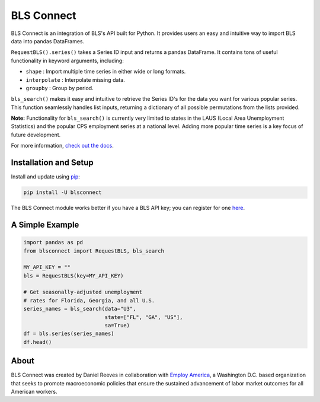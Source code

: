 BLS Connect
===========

BLS Connect is an integration of BLS's API built for Python. It provides users an easy and intuitive way to import BLS data into pandas DataFrames.

``RequestBLS().series()`` takes a Series ID input and returns a pandas DataFrame. It contains tons of useful functionality in keyword arguments, including:

- ``shape`` : Import multiple time series in either wide or long formats.
- ``interpolate`` : Interpolate missing data.
- ``groupby`` : Group by period.

``bls_search()`` makes it easy and intuitive to retrieve the Series ID's for the data you want for various popular series. This function seamlessly handles list inputs, returning a dictionary of all possible permutations from the lists provided.

**Note:** Functionality for ``bls_search()`` is currently very limited to states in the LAUS (Local Area Unemployment Statistics) and the popular CPS employment series at a national level. Adding more popular time series is a key focus of future development.

For more information, `check out the docs`_.

Installation and Setup
----------------------

Install and update using `pip`_:

.. code-block:: text

    pip install -U blsconnect

The BLS Connect module works better if you have a BLS API key; you can register for one `here`_.

A Simple Example
----------------

.. code-block:: python

    import pandas as pd
    from blsconnect import RequestBLS, bls_search

    MY_API_KEY = ""
    bls = RequestBLS(key=MY_API_KEY)

    # Get seasonally-adjusted unemployment
    # rates for Florida, Georgia, and all U.S.
    series_names = bls_search(data="U3",
                              state=["FL", "GA", "US"],
                              sa=True)
    df = bls.series(series_names)
    df.head()

About
-----

BLS Connect was created by Daniel Reeves in collaboration with `Employ America`_, a Washington D.C. based organization that seeks to promote macroeconomic policies that ensure the sustained advancement of labor market outcomes for all American workers.

.. _Employ America: https://employamerica.org/
.. _here: https://data.bls.gov/registrationEngine/
.. _pip: https://pip.pypa.io/en/stable/quickstart/
.. _check out the docs: docs/
